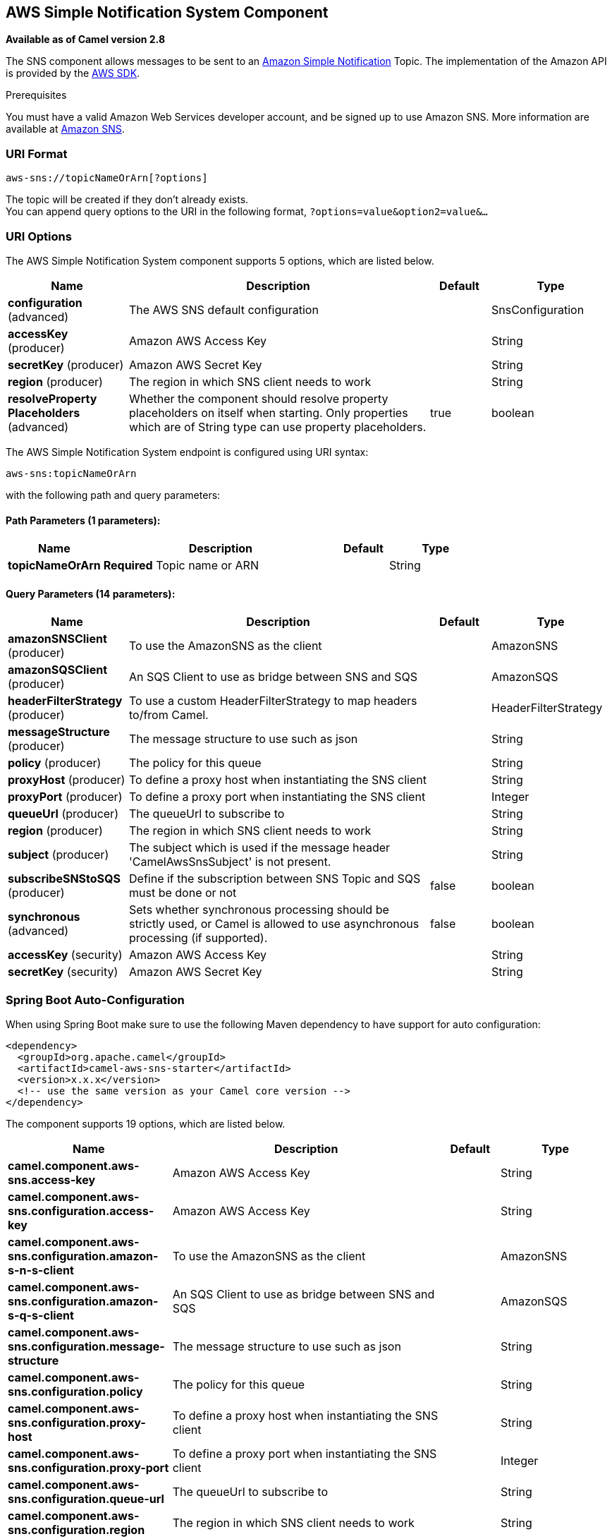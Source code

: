 [[aws-sns-component]]
== AWS Simple Notification System Component

*Available as of Camel version 2.8*

The SNS component allows messages to be sent to an
https://aws.amazon.com/sns[Amazon Simple Notification] Topic. The
implementation of the Amazon API is provided by
the https://aws.amazon.com/sdkforjava/[AWS SDK].

Prerequisites

You must have a valid Amazon Web Services developer account, and be
signed up to use Amazon SNS. More information are available at
https://aws.amazon.com/sns[Amazon SNS].

### URI Format

[source,java]
-----------------------------
aws-sns://topicNameOrArn[?options]
-----------------------------

The topic will be created if they don't already exists. +
 You can append query options to the URI in the following format,
`?options=value&option2=value&...`

### URI Options


// component options: START
The AWS Simple Notification System component supports 5 options, which are listed below.



[width="100%",cols="2,5,^1,2",options="header"]
|===
| Name | Description | Default | Type
| *configuration* (advanced) | The AWS SNS default configuration |  | SnsConfiguration
| *accessKey* (producer) | Amazon AWS Access Key |  | String
| *secretKey* (producer) | Amazon AWS Secret Key |  | String
| *region* (producer) | The region in which SNS client needs to work |  | String
| *resolveProperty Placeholders* (advanced) | Whether the component should resolve property placeholders on itself when starting. Only properties which are of String type can use property placeholders. | true | boolean
|===
// component options: END





// endpoint options: START
The AWS Simple Notification System endpoint is configured using URI syntax:

----
aws-sns:topicNameOrArn
----

with the following path and query parameters:

==== Path Parameters (1 parameters):


[width="100%",cols="2,5,^1,2",options="header"]
|===
| Name | Description | Default | Type
| *topicNameOrArn* | *Required* Topic name or ARN |  | String
|===


==== Query Parameters (14 parameters):


[width="100%",cols="2,5,^1,2",options="header"]
|===
| Name | Description | Default | Type
| *amazonSNSClient* (producer) | To use the AmazonSNS as the client |  | AmazonSNS
| *amazonSQSClient* (producer) | An SQS Client to use as bridge between SNS and SQS |  | AmazonSQS
| *headerFilterStrategy* (producer) | To use a custom HeaderFilterStrategy to map headers to/from Camel. |  | HeaderFilterStrategy
| *messageStructure* (producer) | The message structure to use such as json |  | String
| *policy* (producer) | The policy for this queue |  | String
| *proxyHost* (producer) | To define a proxy host when instantiating the SNS client |  | String
| *proxyPort* (producer) | To define a proxy port when instantiating the SNS client |  | Integer
| *queueUrl* (producer) | The queueUrl to subscribe to |  | String
| *region* (producer) | The region in which SNS client needs to work |  | String
| *subject* (producer) | The subject which is used if the message header 'CamelAwsSnsSubject' is not present. |  | String
| *subscribeSNStoSQS* (producer) | Define if the subscription between SNS Topic and SQS must be done or not | false | boolean
| *synchronous* (advanced) | Sets whether synchronous processing should be strictly used, or Camel is allowed to use asynchronous processing (if supported). | false | boolean
| *accessKey* (security) | Amazon AWS Access Key |  | String
| *secretKey* (security) | Amazon AWS Secret Key |  | String
|===
// endpoint options: END
// spring-boot-auto-configure options: START
=== Spring Boot Auto-Configuration

When using Spring Boot make sure to use the following Maven dependency to have support for auto configuration:

[source,xml]
----
<dependency>
  <groupId>org.apache.camel</groupId>
  <artifactId>camel-aws-sns-starter</artifactId>
  <version>x.x.x</version>
  <!-- use the same version as your Camel core version -->
</dependency>
----


The component supports 19 options, which are listed below.



[width="100%",cols="2,5,^1,2",options="header"]
|===
| Name | Description | Default | Type
| *camel.component.aws-sns.access-key* | Amazon AWS Access Key |  | String
| *camel.component.aws-sns.configuration.access-key* | Amazon AWS Access Key |  | String
| *camel.component.aws-sns.configuration.amazon-s-n-s-client* | To use the AmazonSNS as the client |  | AmazonSNS
| *camel.component.aws-sns.configuration.amazon-s-q-s-client* | An SQS Client to use as bridge between SNS and SQS |  | AmazonSQS
| *camel.component.aws-sns.configuration.message-structure* | The message structure to use such as json |  | String
| *camel.component.aws-sns.configuration.policy* | The policy for this queue |  | String
| *camel.component.aws-sns.configuration.proxy-host* | To define a proxy host when instantiating the SNS client |  | String
| *camel.component.aws-sns.configuration.proxy-port* | To define a proxy port when instantiating the SNS client |  | Integer
| *camel.component.aws-sns.configuration.queue-url* | The queueUrl to subscribe to |  | String
| *camel.component.aws-sns.configuration.region* | The region in which SNS client needs to work |  | String
| *camel.component.aws-sns.configuration.secret-key* | Amazon AWS Secret Key |  | String
| *camel.component.aws-sns.configuration.subject* | The subject which is used if the message header 'CamelAwsSnsSubject' is not present. |  | String
| *camel.component.aws-sns.configuration.subscribe-s-n-sto-s-q-s* | Define if the subscription between SNS Topic and SQS must be done or not | false | Boolean
| *camel.component.aws-sns.configuration.topic-arn* | The Amazon Resource Name (ARN) assigned to the created topic. |  | String
| *camel.component.aws-sns.configuration.topic-name* | The name of the topic |  | String
| *camel.component.aws-sns.enabled* | Whether to enable auto configuration of the aws-sns component. This is enabled by default. |  | Boolean
| *camel.component.aws-sns.region* | The region in which SNS client needs to work |  | String
| *camel.component.aws-sns.resolve-property-placeholders* | Whether the component should resolve property placeholders on itself when starting. Only properties which are of String type can use property placeholders. | true | Boolean
| *camel.component.aws-sns.secret-key* | Amazon AWS Secret Key |  | String
|===
// spring-boot-auto-configure options: END





Required SNS component options

You have to provide the amazonSNSClient in the
Registry or your accessKey and secretKey to access
the https://aws.amazon.com/sns[Amazon's SNS].

### Usage

#### Message headers evaluated by the SNS producer

[width="100%",cols="10%,10%,80%",options="header",]
|=======================================================================
|Header |Type |Description

|`CamelAwsSnsSubject` |`String` |The Amazon SNS message subject. If not set, the subject from the
`SnsConfiguration` is used.
|=======================================================================

#### Message headers set by the SNS producer

[width="100%",cols="10%,10%,80%",options="header",]
|=======================================================================
|Header |Type |Description

|`CamelAwsSnsMessageId` |`String` |The Amazon SNS message ID.
|=======================================================================

#### Advanced AmazonSNS configuration

If you need more control over the `AmazonSNS` instance configuration you
can create your own instance and refer to it from the URI:

[source,java]
-------------------------------------------------
from("direct:start")
.to("aws-sns://MyTopic?amazonSNSClient=#client");
-------------------------------------------------

The `#client` refers to a `AmazonSNS` in the
Registry.

For example if your Camel Application is running behind a firewall:

[source,java]
--------------------------------------------------------------------------------------
AWSCredentials awsCredentials = new BasicAWSCredentials("myAccessKey", "mySecretKey");
ClientConfiguration clientConfiguration = new ClientConfiguration();
clientConfiguration.setProxyHost("http://myProxyHost");
clientConfiguration.setProxyPort(8080);
AmazonSNS client = new AmazonSNSClient(awsCredentials, clientConfiguration);

registry.bind("client", client);
--------------------------------------------------------------------------------------

#### Create a subscription between an AWS SNS Topic and an AWS SQS Queue

You can create a subscription of an SQS Queue to an SNS Topic in this way:

[source,java]
-------------------------------------------------
from("direct:start")
.to("aws-sns://test-camel-sns1?amazonSNSClient=#amazonSNSClient&amazonSQSClient=#amazonSQSClient&subscribeSNStoSQS=true&queueUrl=https://sqs.eu-central-1.amazonaws.com/780410022472/test-camel");
-------------------------------------------------

The `#amazonSNSClient` refers to a `AmazonSNS` in the
Registry, while the `#amazonSQSClient` refers to an `AmazonSQS` client.
By specifying `subscribeSNStoSQS` to true and a `queueUrl` of an existing SQS Queue,
you'll be able to subscribe your SQS Queue to your SNS Topic.

At this point you can consume messages coming from SNS Topic through your SQS Queue

[source,java]
-------------------------------------------------
from("aws-sqs://test-camel?amazonSQSClient=#amazonSQSClient&delay=50&maxMessagesPerPoll=5")
    .to(...);
-------------------------------------------------

### Dependencies

Maven users will need to add the following dependency to their pom.xml.

*pom.xml*

[source,xml]
---------------------------------------
<dependency>
    <groupId>org.apache.camel</groupId>
    <artifactId>camel-aws-sns</artifactId>
    <version>${camel-version}</version>
</dependency>
---------------------------------------

where `${camel-version}` must be replaced by the actual version of Camel
(2.8 or higher).

### See Also

* Configuring Camel
* Component
* Endpoint
* Getting Started

* AWS Component
